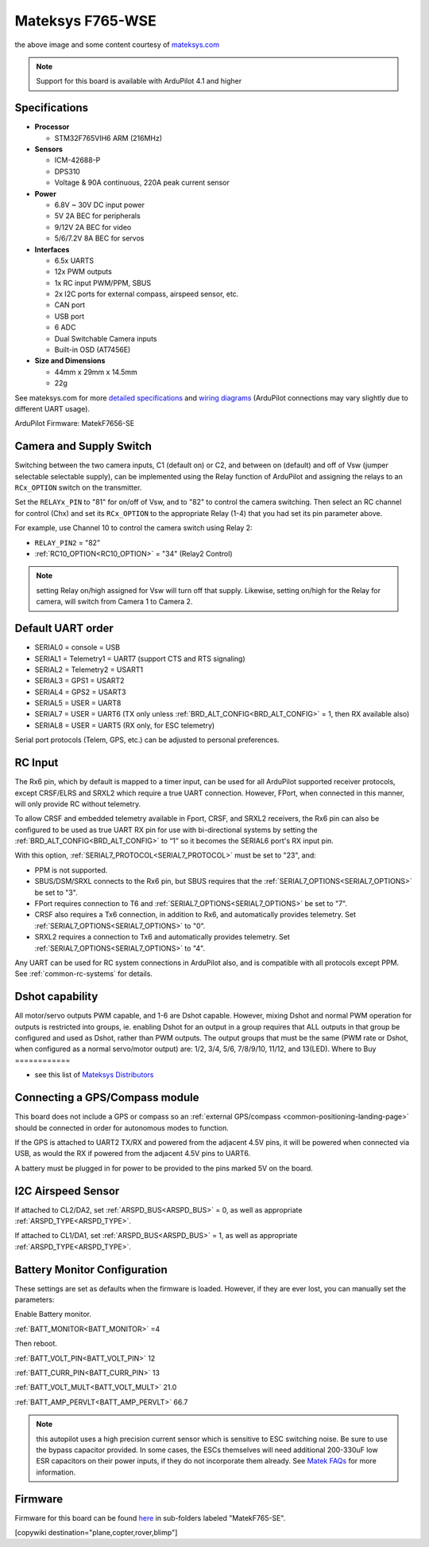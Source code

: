 .. _common-matekf765-wse:

=================
Mateksys F765-WSE
=================

.. image:: ../../../images/matekf765-wse.jpg
    

the above image and some content courtesy of `mateksys.com <http://www.mateksys.com/?portfolio=f765-wse>`__

.. note::

   Support for this board is available with ArduPilot 4.1 and higher

Specifications
==============

-  **Processor**

   -  STM32F765VIH6  ARM (216MHz)


-  **Sensors**

   -  ICM-42688-P
   -  DPS310
   -  Voltage & 90A continuous, 220A peak current sensor


-  **Power**

   -  6.8V ~ 30V DC input power
   -  5V 2A BEC for peripherals
   -  9/12V 2A BEC for video
   -  5/6/7.2V 8A BEC for servos


-  **Interfaces**

   -  6.5x UARTS
   -  12x PWM outputs
   -  1x RC input PWM/PPM, SBUS
   -  2x I2C ports for external compass, airspeed sensor, etc.
   -  CAN port
   -  USB port
   -  6 ADC
   -  Dual Switchable Camera inputs
   -  Built-in OSD (AT7456E)


-  **Size and Dimensions**

   - 44mm x 29mm x 14.5mm
   - 22g

See mateksys.com for more `detailed specifications <http://www.mateksys.com/?portfolio=f765-wse#tab-id-2>`__ and `wiring diagrams <http://www.mateksys.com/?portfolio=f765-wse#tab-id-4>`__ (ArduPilot connections may vary slightly due to different UART usage).

ArduPilot Firmware: MatekF7656-SE

Camera and Supply Switch
========================

Switching between the two camera inputs, C1 (default on) or C2, and between on (default) and off of Vsw (jumper selectable selectable supply), can be implemented using the Relay function of ArduPilot and assigning the relays to an ``RCx_OPTION`` switch on the transmitter.

Set the ``RELAYx_PIN`` to "81" for on/off of Vsw, and to "82" to control the camera switching.
Then select an RC channel for control (Chx) and set its ``RCx_OPTION`` to the appropriate Relay (1-4) that you had set its pin parameter above.

For example, use Channel 10 to control the camera switch using Relay 2:

- ``RELAY_PIN2`` = "82"
- :ref:`RC10_OPTION<RC10_OPTION>` = "34" (Relay2 Control)

.. note:: setting Relay on/high assigned for Vsw will turn off that supply. Likewise, setting on/high for the Relay for camera, will switch from Camera 1 to Camera 2.
   
Default UART order
==================

- SERIAL0 = console = USB
- SERIAL1 = Telemetry1 = UART7 (support CTS and RTS signaling)
- SERIAL2 = Telemetry2 = USART1
- SERIAL3 = GPS1 = USART2
- SERIAL4 = GPS2 = USART3
- SERIAL5 = USER = UART8
- SERIAL7 = USER = UART6 (TX only unless :ref:`BRD_ALT_CONFIG<BRD_ALT_CONFIG>` = 1, then RX available also)
- SERIAL8 = USER = UART5 (RX only, for ESC telemetry)

Serial port protocols (Telem, GPS, etc.) can be adjusted to personal preferences.

RC Input
========

The Rx6 pin, which by default is mapped to a timer input, can be used for all ArduPilot supported receiver protocols, except CRSF/ELRS and SRXL2 which require a true UART connection. However, FPort, when connected in this manner, will only provide RC without telemetry. 

To allow CRSF and embedded telemetry available in Fport, CRSF, and SRXL2 receivers, the Rx6 pin can also be configured to be used as true UART RX pin for use with bi-directional systems by setting the :ref:`BRD_ALT_CONFIG<BRD_ALT_CONFIG>` to “1” so it becomes the SERIAL6 port's RX input pin.

With this option, :ref:`SERIAL7_PROTOCOL<SERIAL7_PROTOCOL>` must be set to "23", and:

- PPM is not supported.

- SBUS/DSM/SRXL connects to the Rx6 pin, but SBUS requires that the :ref:`SERIAL7_OPTIONS<SERIAL7_OPTIONS>` be set to "3".

- FPort requires connection to T6 and :ref:`SERIAL7_OPTIONS<SERIAL7_OPTIONS>` be set to "7".

- CRSF also requires a Tx6 connection, in addition to Rx6, and automatically provides telemetry. Set :ref:`SERIAL7_OPTIONS<SERIAL7_OPTIONS>` to "0".

- SRXL2 requires a connection to Tx6 and automatically provides telemetry.  Set :ref:`SERIAL7_OPTIONS<SERIAL7_OPTIONS>` to "4".

Any UART can be used for RC system connections in ArduPilot also, and is compatible with all protocols except PPM. See :ref:`common-rc-systems` for details.

Dshot capability
================

All motor/servo outputs PWM capable, and 1-6 are Dshot capable. However, mixing Dshot and normal PWM operation for outputs is restricted into groups, ie. enabling Dshot for an output in a group requires that ALL outputs in that group be configured and used as Dshot, rather than PWM outputs. The output groups that must be the same (PWM rate or Dshot, when configured as a normal servo/motor output) are: 1/2, 3/4, 5/6, 7/8/9/10, 11/12, and 13(LED).
Where to Buy
============

- see this list of `Mateksys Distributors <http://www.mateksys.com/?page_id=1212>`__

Connecting a GPS/Compass module
===============================

This board does not include a GPS or compass so an :ref:`external GPS/compass <common-positioning-landing-page>` should be connected in order for autonomous modes to function.

If the GPS is attached to UART2 TX/RX and powered from the adjacent 4.5V pins, it will be powered when connected via USB, as would the RX if powered from the adjacent 4.5V pins to UART6.

A battery must be plugged in for power to be provided to the pins marked 5V on the board.

I2C Airspeed Sensor
===================

If attached to CL2/DA2, set :ref:`ARSPD_BUS<ARSPD_BUS>` = 0, as well as appropriate :ref:`ARSPD_TYPE<ARSPD_TYPE>`.

If attached to CL1/DA1, set :ref:`ARSPD_BUS<ARSPD_BUS>` = 1, as well as appropriate :ref:`ARSPD_TYPE<ARSPD_TYPE>`.

Battery Monitor Configuration
=============================
These settings are set as defaults when the firmware is loaded. However, if they are ever lost, you can manually set the parameters:

Enable Battery monitor.

:ref:`BATT_MONITOR<BATT_MONITOR>` =4

Then reboot.

:ref:`BATT_VOLT_PIN<BATT_VOLT_PIN>` 12

:ref:`BATT_CURR_PIN<BATT_CURR_PIN>` 13

:ref:`BATT_VOLT_MULT<BATT_VOLT_MULT>` 21.0

:ref:`BATT_AMP_PERVLT<BATT_AMP_PERVLT>` 66.7 

.. note:: this autopilot uses a high precision current sensor which is sensitive to ESC switching noise. Be sure to use the bypass capacitor provided. In some cases, the ESCs themselves will need additional 200-330uF low ESR capacitors on their power inputs, if they do not incorporate them already. See `Matek FAQs <http://www.mateksys.com/?p=5712#tab-id-12>`__ for more information.

Firmware
========

Firmware for this board can be found `here <https://firmware.ardupilot.org>`_ in  sub-folders labeled
"MatekF765-SE".

[copywiki destination="plane,copter,rover,blimp"]